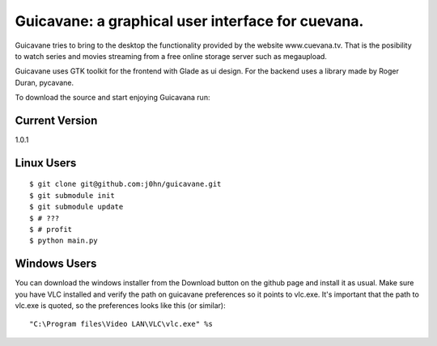 Guicavane: a graphical user interface for cuevana.
==================================================

Guicavane tries to bring to the desktop the functionality provided by
the website www.cuevana.tv. That is the posibility to watch series
and movies streaming from a free online storage server such as
megaupload.

Guicavane uses GTK toolkit for the frontend with Glade as ui design.
For the backend uses a library made by Roger Duran, pycavane.

To download the source and start enjoying Guicavana run:

Current Version
---------------
1.0.1

Linux Users
-----------

::

    $ git clone git@github.com:j0hn/guicavane.git
    $ git submodule init
    $ git submodule update
    $ # ???
    $ # profit
    $ python main.py


Windows Users
-------------

You can download the windows installer from the Download button
on the github page and install it as usual.
Make sure you have VLC installed and verify the path on guicavane
preferences so it points to vlc.exe. It's important that the path
to vlc.exe is quoted, so the preferences looks like this (or similar):

::

    "C:\Program files\Video LAN\VLC\vlc.exe" %s
